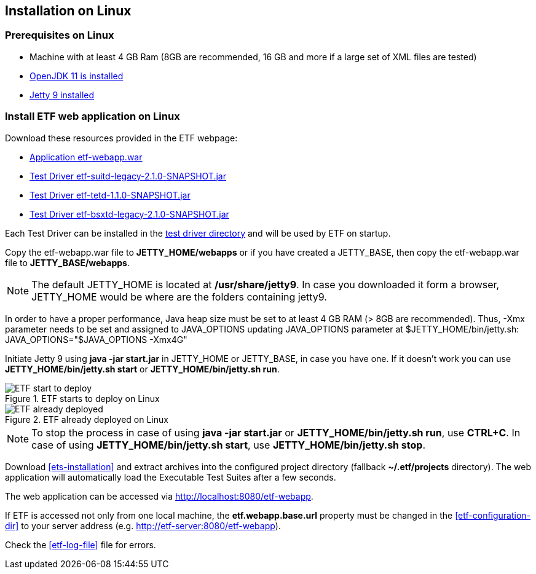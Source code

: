 == Installation on Linux

=== Prerequisites on Linux
* Machine with at least 4 GB Ram (8GB are recommended, 16 GB and more if a large set of XML files are tested)
* link:https://jdk.java.net/archive/[OpenJDK 11 is installed]
* link:https://www.eclipse.org/jetty/download.php[Jetty 9 installed]

=== Install ETF web application on Linux

Download these resources provided in the ETF webpage:

* link:https://github.com/etf-validator/etf-webapp/releases/tag/2.1.0[Application etf-webapp.war] 
* link:https://github.com/etf-validator/etf-suitd/releases/tag/2.1.0[Test Driver etf-suitd-legacy-2.1.0-SNAPSHOT.jar]
* link:https://github.com/etf-validator/etf-tetd/releases/tag/1.1.0[Test Driver etf-tetd-1.1.0-SNAPSHOT.jar]
* link:https://github.com/etf-validator/etf-bsxtd/releases/tag/3.0.0[Test Driver etf-bsxtd-legacy-2.1.0-SNAPSHOT.jar]

Each Test Driver can be installed in the link:Admin_manuals/index.html#_etf_data_directory_structure[test driver directory] and will be used by ETF on startup.

Copy the etf-webapp.war file to **JETTY_HOME/webapps** or if you have created a JETTY_BASE, then copy the etf-webapp.war file to **JETTY_BASE/webapps**.

NOTE: The default JETTY_HOME is located at **/usr/share/jetty9**. In case you downloaded it form a browser, JETTY_HOME would be where are the folders containing jetty9.

In order to have a proper performance, Java heap size must be set to at least 4 GB RAM (> 8GB are recommended).
Thus, -Xmx parameter needs to be set and assigned to JAVA_OPTIONS updating JAVA_OPTIONS parameter at $JETTY_HOME/bin/jetty.sh:
JAVA_OPTIONS="$JAVA_OPTIONS -Xmx4G"

Initiate Jetty 9 using **java -jar start.jar** in JETTY_HOME or JETTY_BASE, in case you have one. If it doesn't work you can use **JETTY_HOME/bin/jetty.sh start** or **JETTY_HOME/bin/jetty.sh run**.

.ETF starts to deploy on Linux
image::../images/etf-start-linux.png[ETF start to deploy]

.ETF already deployed on Linux
image::../images/etf-started-linux.png[ETF already deployed]

NOTE: To stop the process in case of using *java -jar start.jar* or *JETTY_HOME/bin/jetty.sh run*, use *CTRL+C*. In case of using *JETTY_HOME/bin/jetty.sh start*, use *JETTY_HOME/bin/jetty.sh stop*.

Download <<ets-installation>> and extract archives into the configured project directory (fallback **~/.etf/projects** directory). The web application will automatically load the Executable Test Suites after a few seconds.

The web application can be accessed via link:http://localhost:8080/etf-webapp[http://localhost:8080/etf-webapp].

If ETF is accessed not only from one local machine, the **etf.webapp.base.url** property must be changed in the <<etf-configuration-dir>> to your server address (e.g. http://etf-server:8080/etf-webapp).

Check the <<etf-log-file>> file for errors.

